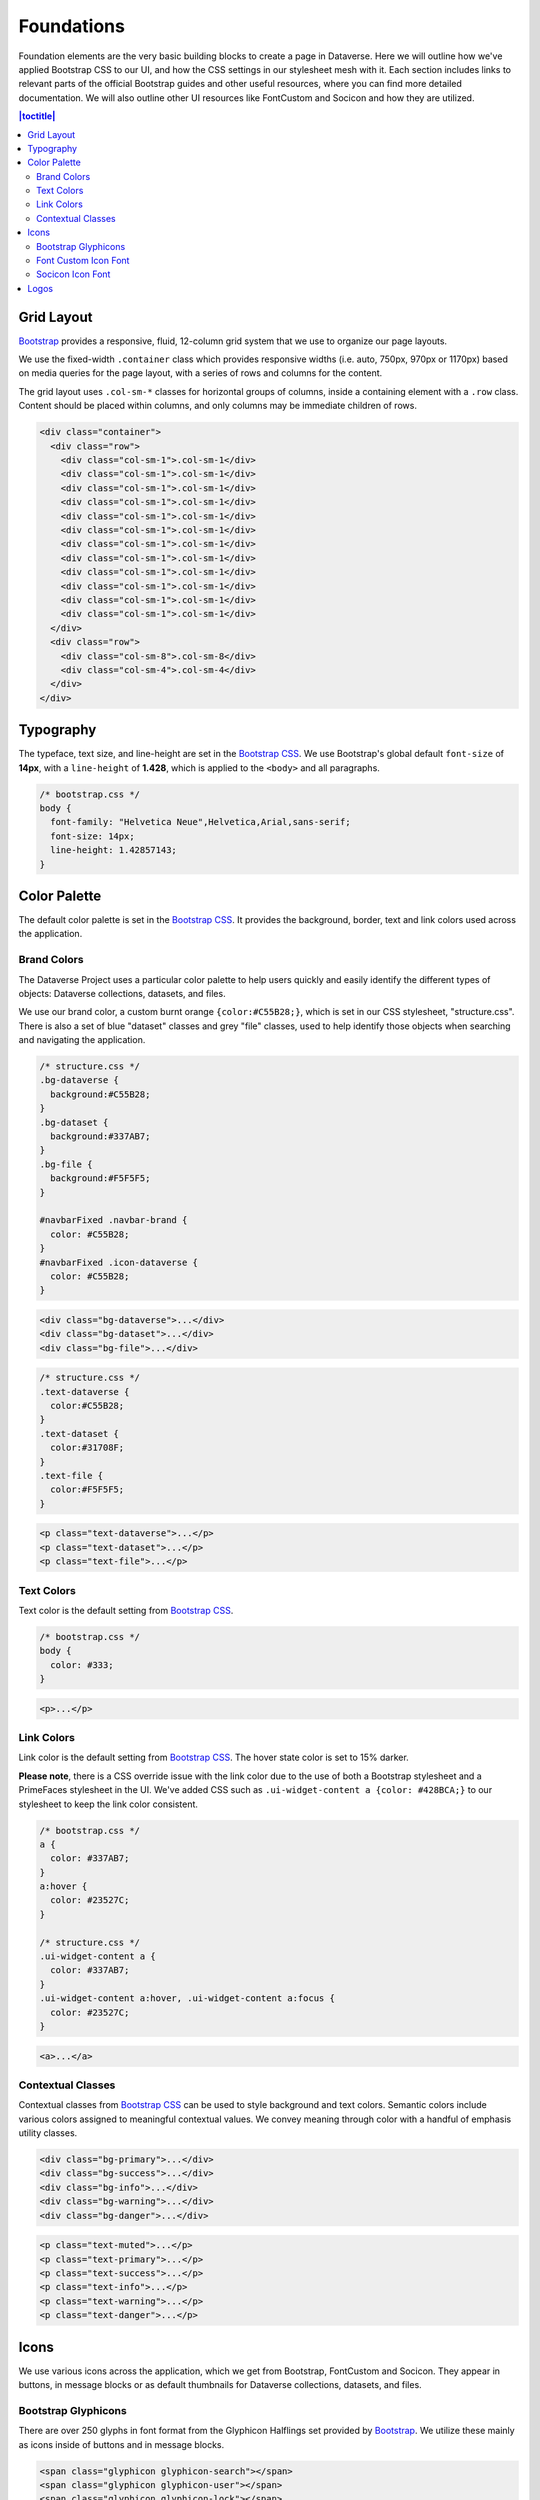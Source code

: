 Foundations
+++++++++++

Foundation elements are the very basic building blocks to create a page in Dataverse. Here we will outline how we've applied Bootstrap CSS to our UI, and how the CSS settings in our stylesheet mesh with it. Each section includes links to relevant parts of the official Bootstrap guides and other useful resources, where you can find more detailed documentation. We will also outline other UI resources like FontCustom and Socicon and how they are utilized.

.. contents:: |toctitle|
  :local:

Grid Layout
===========

`Bootstrap <http://getbootstrap.com/css/#grid>`__ provides a responsive, fluid, 12-column grid system that we use to organize our page layouts.

We use the fixed-width ``.container`` class which provides responsive widths (i.e. auto, 750px, 970px or 1170px) based on media queries for the page layout, with a series of rows and columns for the content.

The grid layout uses ``.col-sm-*`` classes for horizontal groups of columns, inside a containing element with a ``.row`` class. Content should be placed within columns, and only columns may be immediate children of rows.

.. code-block:: html

    <div class="container">
      <div class="row">
        <div class="col-sm-1">.col-sm-1</div>
        <div class="col-sm-1">.col-sm-1</div>
        <div class="col-sm-1">.col-sm-1</div>
        <div class="col-sm-1">.col-sm-1</div>
        <div class="col-sm-1">.col-sm-1</div>
        <div class="col-sm-1">.col-sm-1</div>
        <div class="col-sm-1">.col-sm-1</div>
        <div class="col-sm-1">.col-sm-1</div>
        <div class="col-sm-1">.col-sm-1</div>
        <div class="col-sm-1">.col-sm-1</div>
        <div class="col-sm-1">.col-sm-1</div>
        <div class="col-sm-1">.col-sm-1</div>
      </div>
      <div class="row">
        <div class="col-sm-8">.col-sm-8</div>
        <div class="col-sm-4">.col-sm-4</div>
      </div>
    </div>
    
    
Typography
==========

The typeface, text size, and line-height are set in the `Bootstrap CSS <http://getbootstrap.com/css/#type>`__. We use Bootstrap's global default ``font-size`` of **14px**, with a ``line-height`` of **1.428**, which is applied to the ``<body>`` and all paragraphs.

.. code-block:: css

    /* bootstrap.css */
    body {
      font-family: "Helvetica Neue",Helvetica,Arial,sans-serif;
      font-size: 14px;
      line-height: 1.42857143;
    }


Color Palette
=============

The default color palette is set in the `Bootstrap CSS <http://getbootstrap.com/css/#less-variables-colors>`__. It provides the background, border, text and link colors used across the application.


Brand Colors
------------

The Dataverse Project uses a particular color palette to help users quickly and easily identify the different types of objects: Dataverse collections, datasets, and files.

We use our brand color, a custom burnt orange ``{color:#C55B28;}``, which is set in our CSS stylesheet, "structure.css". There is also a set of blue "dataset" classes and grey "file" classes, used to help identify those objects when searching and navigating the application.

.. code-block:: css

    /* structure.css */
    .bg-dataverse {
      background:#C55B28;
    }
    .bg-dataset {
      background:#337AB7;
    }
    .bg-file {
      background:#F5F5F5;
    }

    #navbarFixed .navbar-brand {
      color: #C55B28;
    }
    #navbarFixed .icon-dataverse {
      color: #C55B28;
    }

.. raw:: html

  <div class="panel panel-default code-example">
    <div class="panel-body">
      <div class="color-swatches">
        <div class="color-swatch bg-dataverse"></div>
        <div class="color-swatch bg-dataset"></div>
        <div class="color-swatch bg-file"></div>
      </div>
    </div>
  </div>

.. code-block:: html
  
   <div class="bg-dataverse">...</div>
   <div class="bg-dataset">...</div>
   <div class="bg-file">...</div>

.. code-block:: css

    /* structure.css */
    .text-dataverse {
      color:#C55B28;
    }
    .text-dataset {
      color:#31708F;
    }
    .text-file {
      color:#F5F5F5;
    }

.. raw:: html

  <div class="panel panel-default code-example">
    <div class="panel-body">
      <p class="text-dataverse">Lorem ipsum dolor sit amet, consectetur adipiscing elit.</p>
      <p class="text-dataset">Lorem ipsum dolor sit amet, consectetur adipiscing elit.</p>
      <p class="text-file">Lorem ipsum dolor sit amet, consectetur adipiscing elit.</p>
    </div>
  </div>

.. code-block:: html
  
   <p class="text-dataverse">...</p>
   <p class="text-dataset">...</p>
   <p class="text-file">...</p>


Text Colors
-----------

Text color is the default setting from `Bootstrap CSS <http://getbootstrap.com/css/#less-variables-scaffolding>`__.

.. code-block:: css

    /* bootstrap.css */
    body {
      color: #333;
    }

.. raw:: html

  <div class="panel panel-default code-example">
    <div class="panel-body">
      <p>Lorem ipsum dolor sit amet, consectetur adipiscing elit.</p>
    </div>
  </div>

.. code-block:: html

   <p>...</p>


Link Colors
-----------

Link color is the default setting from `Bootstrap CSS <http://getbootstrap.com/css/#less-variables-links>`__. The hover state color is set to 15% darker.

**Please note**, there is a CSS override issue with the link color due to the use of both a Bootstrap stylesheet and a PrimeFaces stylesheet in the UI. We've added CSS such as ``.ui-widget-content a {color: #428BCA;}`` to our stylesheet to keep the link color consistent.

.. code-block:: css
    
    /* bootstrap.css */
    a {
      color: #337AB7;
    }
    a:hover {
      color: #23527C;
    }

    /* structure.css */
    .ui-widget-content a {
      color: #337AB7;
    }
    .ui-widget-content a:hover, .ui-widget-content a:focus {
      color: #23527C;
    }

.. raw:: html

  <div class="panel panel-default code-example">
    <div class="panel-body">
      <div class="color-swatches">
        <div class="color-swatch bg-link" style="background-color:#337AB7;"></div>
        <div class="color-swatch bg-linkhover" style="background-color:#23527C;"></div>
      </div>
    </div>
  </div>

.. code-block:: html

  <a>...</a>


Contextual Classes
------------------

Contextual classes from `Bootstrap CSS <http://getbootstrap.com/css/#helper-classes>`__ can be used to style background and text colors. Semantic colors include various colors assigned to meaningful contextual values. We convey meaning through color with a handful of emphasis utility classes.

.. raw:: html

  <div class="panel panel-default code-example">
    <div class="panel-body">
      <div class="color-swatches">
        <div class="color-swatch bg-primary"></div>
        <div class="color-swatch bg-success"></div>
        <div class="color-swatch bg-info"></div>
        <div class="color-swatch bg-warning"></div>
        <div class="color-swatch bg-danger"></div>
      </div>
    </div>
  </div>

.. code-block:: html

   <div class="bg-primary">...</div>
   <div class="bg-success">...</div>
   <div class="bg-info">...</div>
   <div class="bg-warning">...</div>
   <div class="bg-danger">...</div>

.. raw:: html

  <div class="panel panel-default code-example">
    <div class="panel-body">
      <p class="text-muted">Lorem ipsum dolor sit amet, consectetur adipiscing elit.</p>
      <p class="text-primary">Lorem ipsum dolor sit amet, consectetur adipiscing elit.</p>
      <p class="text-success">Lorem ipsum dolor sit amet, consectetur adipiscing elit.</p>
      <p class="text-info">Lorem ipsum dolor sit amet, consectetur adipiscing elit.</p>
      <p class="text-warning">Lorem ipsum dolor sit amet, consectetur adipiscing elit.</p>
      <p class="text-danger">Lorem ipsum dolor sit amet, consectetur adipiscing elit.</p>
    </div>
  </div>

.. code-block:: html

   <p class="text-muted">...</p>
   <p class="text-primary">...</p>
   <p class="text-success">...</p>
   <p class="text-info">...</p>
   <p class="text-warning">...</p>
   <p class="text-danger">...</p>


Icons
=====

We use various icons across the application, which we get from Bootstrap, FontCustom and Socicon. They appear in buttons, in message blocks or as default thumbnails for Dataverse collections, datasets, and files.

Bootstrap Glyphicons
--------------------

There are over 250 glyphs in font format from the Glyphicon Halflings set provided by `Bootstrap <http://getbootstrap.com/components/#glyphicons>`__. We utilize these mainly as icons inside of buttons and in message blocks.

.. raw:: html

	<div class="panel panel-default code-example">
	  <div class="panel-body h1">
        <span class="glyphicon glyphicon-search"></span>
        <span class="glyphicon glyphicon-user"></span>
        <span class="glyphicon glyphicon-lock"></span>
	  </div>
	</div>

.. code-block:: html

   <span class="glyphicon glyphicon-search"></span>
   <span class="glyphicon glyphicon-user"></span>
   <span class="glyphicon glyphicon-lock"></span>

.. _style-guide-fontcustom:

Font Custom Icon Font
---------------------

With the use of `Font Custom <https://github.com/FontCustom/fontcustom>`__ we generate our own custom icon fonts. We use these in the search result cards to help distinguish between Dataverse collection, dataset and file results.

.. raw:: html

	<div class="panel panel-default code-example">
	  <div class="panel-body">
     <span class="icon-dataverse text-dataverse h1"></span>
     <span class="icon-dataset text-dataset h1"></span>
     <span class="icon-file text-file h1"></span>
	  </div>
	</div>

.. code-block:: html

   <span class="icon-dataverse text-dataverse"></span>
   <span class="icon-dataset text-dataset"></span>
   <span class="icon-file text-file"></span>

The :doc:`/developers/fontcustom` section of the Developer Guide explains how to update these custom icons.

Socicon Icon Font 
-----------------

We use `Socicon <http://www.socicon.com>`__ for our custom social icons. In the footer we use icons for Twitter and Github. In our Share feature, we also use custom social icons to allow users to select from a list of social media channels.

.. raw:: html

	<div class="panel panel-default code-example">
	  <div class="panel-body">
      <span class="socicon socicon-github h1" title="Dataverse Project On GitHub"></span>
      <span class="socicon socicon-twitter h1" title="Dataverse Project On Twitter"></span>
      <span class="socicon socicon-facebook h1" title="Dataverse Project On Facebook"></span>
	  </div>
	</div>

.. code-block:: html

   <span class="socicon socicon-github" title="Dataverse Project On GitHub"></span>
   <span class="socicon socicon-twitter" title="Dataverse Project On Twitter"></span>
   <span class="socicon socicon-facebook" title="Dataverse Project On Facebook"></span>


Logos
=====

The Dataverse Project logo (below) is displayed in the footer, and was the basis for the creation of the application's icons and favicon.

Create both print and web version of the Dataverse Project logo by using this vector-based SVG file: ``dataverse_project_logo.svg`` located at ``/_static/dataverse_project_logo.svg``

.. raw:: html

  <div class="panel panel-default">
    <div class="panel-body text-center">
      <img alt="Dataverse Project" src="https://dataverse.harvard.edu/resources/images/dataverseproject_logo.jpg" class="img-responsive">
    </div>
  </div>

The brand logo (below) was created as a custom icon to represent the concept of a Dataverse collection. It is used as the logo in the Bootstrap navbar component and across the application.

Create both print and web version of the Dataverse collection logo by using this vector-based SVG file: ``Dataverse_brand_icon.svg`` located at ``/_static/Dataverse_brand_icon.svg``

.. raw:: html

  <div class="panel panel-default">
    <div class="panel-body text-center">
      <img alt="Dataverse Icon" src="../_images/dataverse-icon.jpg" height="175" class="img-responsive">
    </div>
  </div>

.. |image1| image:: ./img/dataverse-icon.jpg
   :class: img-responsive
